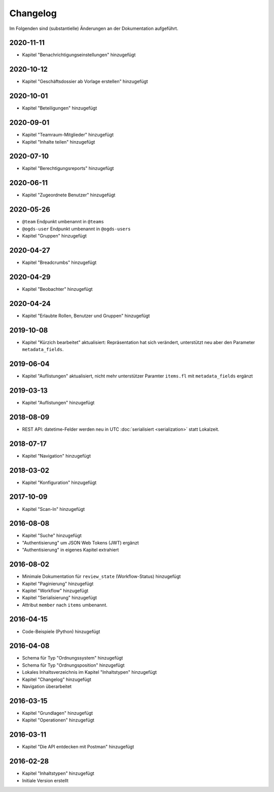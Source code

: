 .. _changelog:

Changelog
=========

Im Folgenden sind (substantielle) Änderungen an der Dokumentation aufgeführt.

2020-11-11
----------

- Kapitel "Benachrichtigungseinstellungen" hinzugefügt

2020-10-12
----------

- Kapitel "Geschäftsdossier ab Vorlage erstellen" hinzugefügt

2020-10-01
----------

- Kapitel "Beteiligungen" hinzugefügt


2020-09-01
----------

- Kapitel "Teamraum-Mitglieder" hinzugefügt
- Kapitel "Inhalte teilen" hinzugefügt


2020-07-10
----------

- Kapitel "Berechtigungsreports" hinzugefügt


2020-06-11
----------

- Kapitel "Zugeordnete Benutzer" hinzugefügt


2020-05-26
----------

- ``@team`` Endpunkt umbenannt in ``@teams``
- ``@ogds-user`` Endpunkt umbenannt in ``@ogds-users``
- Kapitel "Gruppen" hinzugefügt


2020-04-27
----------

- Kapitel "Breadcrumbs" hinzugefügt


2020-04-29
----------

- Kapitel "Beobachter" hinzugefügt


2020-04-24
----------

- Kapitel "Erlaubte Rollen, Benutzer und Gruppen" hinzugefügt


2019-10-08
----------

- Kapitel "Kürzich bearbeitet" aktualisiert: Repräsentation hat sich verändert, unterstützt neu aber den Parameter ``metadata_fields``.


2019-06-04
----------

- Kapitel "Auflistungen" aktualisiert, nicht mehr unterstützer Paramter ``items.fl`` mit ``metadata_fields`` ergänzt


2019-03-13
----------

- Kapitel "Auflistungen" hinzugefügt

2018-08-09
----------

- REST API: datetime-Felder werden neu in UTC :doc:`serialisiert <serialization>` statt Lokalzeit.

2018-07-17
----------

- Kapitel "Navigation" hinzugefügt

2018-03-02
----------

- Kapitel "Konfiguration" hinzugefügt

2017-10-09
----------

- Kapitel "Scan-In" hinzugefügt

2016-08-08
----------

- Kapitel "Suche" hinzugefügt
- "Authentisierung" um JSON Web Tokens (JWT) ergänzt
- "Authentisierung" in eigenes Kapitel extrahiert

2016-08-02
----------

- Minimale Dokumentation für ``review_state`` (Workflow-Status) hinzugefügt
- Kapitel "Paginierung" hinzugefügt
- Kapitel "Workflow" hinzugefügt
- Kapitel "Serialisierung" hinzugefügt
- Attribut ``member`` nach ``items`` umbenannt.

2016-04-15
----------

- Code-Beispiele (Python) hinzugefügt

2016-04-08
----------

- Schema für Typ "Ordnungssystem" hinzugefügt
- Schema für Typ "Ordnungsposition" hinzugefügt
- Lokales Inhaltsverzeichnis im Kapitel "Inhaltstypen" hinzugefügt
- Kapitel "Changelog" hinzugefügt
- Navigation überarbeitet

2016-03-15
----------

- Kapitel "Grundlagen" hinzugefügt
- Kapitel "Operationen" hinzugefügt

2016-03-11
----------

- Kapitel "Die API entdecken mit Postman" hinzugefügt

2016-02-28
----------

- Kapitel "Inhaltstypen" hinzugefügt
- Initiale Version erstellt

.. disqus::
